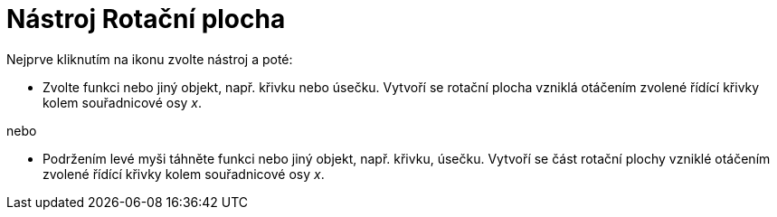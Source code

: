 = Nástroj Rotační plocha
:page-en: tools/Surface_of_Revolution
ifdef::env-github[:imagesdir: /cs/modules/ROOT/assets/images]

Nejprve kliknutím na ikonu zvolte nástroj a poté:

* Zvolte funkci nebo jiný objekt, např. křivku nebo úsečku. Vytvoří se rotační plocha vzniklá otáčením zvolené řídící křivky kolem souřadnicové osy _x_. 

nebo

* Podržením levé myši táhněte funkci nebo jiný objekt, např. křivku, úsečku. Vytvoří se část rotační plochy vzniklé otáčením zvolené řídící křivky kolem souřadnicové osy _x_. 
